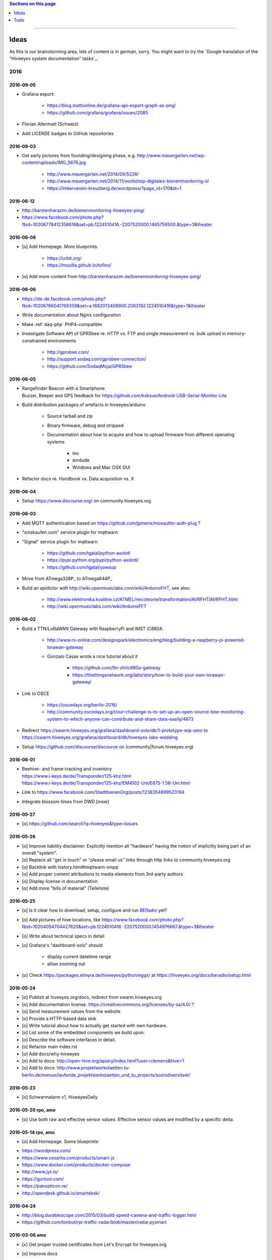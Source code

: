 .. contents:: Sections on this page
   :local:
   :depth: 1

----

.. _hiveeyes-ideas:

#####
Ideas
#####

As this is our brainstorming area, lots of content is in german, sorry.
You might want to try the `Google translation of the "Hiveeyes system documentation" tasks`_.

****
2016
****


2016-09-05
==========
- Grafana export:

    - https://blog.mattionline.de/grafana-api-export-graph-as-png/
    - https://github.com/grafana/grafana/issues/2085

- Florian Altermatt (Schweiz)
- Add LICENSE badges to GitHub repositories


2016-09-03
==========
- Get early pictures from founding/designing phase, e.g. http://www.mauergarten.net/wp-content/uploads/IMG_5676.jpg

    - http://www.mauergarten.net/2014/09/5226/
    - http://www.mauergarten.net/2014/11/workshop-digitales-bienenmonitoring-ii/
    - https://imkerverein-kreuzberg.de/wordpress/?page_id=170&id=1



2016-06-12
==========
- http://karstenharazim.de/bienenmonitoring-hiveeyes-ping/
- https://www.facebook.com/photo.php?fbid=10206778412358616&set=pb.1224510416.-2207520000.1465756500.&type=3&theater


2016-06-08
==========
- [o] Add Homepage. More blueprints:

    - https://urbit.org/
    - https://mozilla.github.io/tofino/

- [o] Add more content from http://karstenharazim.de/bienenmonitoring-hiveeyes-ping/


2016-06-06
==========
- https://de-de.facebook.com/photo.php?fbid=10206766041769359&set=a.1682013409900.2083192.1224510416&type=1&theater
- Write documentation about Nginx configuration
- Make :ref:`daq-php` PHP4-compatible
- Investigate Software API of GPRSbee re. HTTP vs. FTP and
  single measurement vs. bulk upload in memory-constrained environments

    - http://gprsbee.com/
    - http://support.sodaq.com/gprsbee-connection/
    - https://github.com/SodaqMoja/GPRSbee



2016-06-05
==========
- | Rangefinder Beacon with a Smartphone
  | Buzzer, Beeper and GPS feedback for https://github.com/ksksue/Android-USB-Serial-Monitor-Lite
- Build distribution packages of artefacts in hiveeyes/arduino

    - Source tarball and zip
    - Binary firmware, debug and stripped
    - Documentation about how to acquire and how to upload firmware from different operating systems

        - ino
        - avrdude
        - Windows and Mac OSX GUI

- Refactor docs re. Handbook vs. Data acquisition vs. X


2016-06-04
==========
- Setup https://www.discourse.org/ on community.hiveeyes.org


2016-06-03
==========
- Add MQTT authentication based on https://github.com/jpmens/mosquitto-auth-plug ?
- "smskaufen.com" service plugin for mqttwarn
- "Signal" service plugin for mqttwarn

    - https://github.com/tgalal/python-axolotl
    - https://pypi.python.org/pypi/python-axolotl/
    - https://github.com/tgalal/yowsup

- Move from ATmega328P_ to ATmega644P_
- Build an apidictor with http://wiki.openmusiclabs.com/wiki/ArduinoFHT, see also:

    - http://www.elektronika.kvalitne.cz/ATMEL/necoteorie/transformation/AVRFHT/AVRFHT.html
    - http://wiki.openmusiclabs.com/wiki/ArduinoFFT


.. _raspberry-imst-ic880a-howto:

2016-06-02
==========
- Build a TTN/LoRaWAN Gateway with RaspberryPi and IMST iC880A

    - http://www.rs-online.com/designspark/electronics/eng/blog/building-a-raspberry-pi-powered-lorawan-gateway
    - Gonzalo Casas wrote a nice tutorial about it

        - https://github.com/ttn-zh/ic880a-gateway
        - https://thethingsnetwork.org/labs/story/how-to-build-your-own-lorawan-gateway/

- Link to OSCE

    - https://oscedays.org/berlin-2016/
    - http://community.oscedays.org/t/our-challenge-is-to-set-up-an-open-source-bee-monitoring-system-to-which-anyone-can-contribute-and-share-data-easily/4873

- Redirect https://swarm.hiveeyes.org/grafana/dashboard-solo/db/1-prototype-wip-amo to https://swarm.hiveeyes.org/grafana/dashboard/db/hiveeyes-labs-wedding
- Setup https://github.com/discourse/discourse on (community|forum.hiveeyes.org)


2016-06-01
==========
- | Beehive- and frame-tracking and inventory
  | https://www.i-keys.de/de/Transponder/125-khz.html
  | https://www.i-keys.de/de/Transponder/125-khz/EM4102-Uni/E675-1.58-Uni.html

- Link to https://www.facebook.com/StadtbienenOrg/posts/1238354899523194
- Integrate blossom times from DWD [msw]


2016-05-27
==========
- [o] https://github.com/search?q=hiveeyes&type=Issues


2016-05-26
==========
- [o] Improve liability disclaimer: Explicitly mention all "hardware"
  having the notion of implicitly being part of an overall "system".
- [o] Replace all "get in touch" or "please email us" links through
  http links to community.hiveeyes.org
- [o] Backlink with history.html#mqttwarn-xmpp
- [o] Add proper content attributions to media elements from 3rd-party authors
- [o] Display license in documentation
- [o] Add more "bills of material" (Teileliste)


2016-05-25
==========
- [o] Is it clear how to download, setup, configure and run BERadio_ yet?
- [o] Add pictures of hive locations, like
  https://www.facebook.com/photo.php?fbid=10204054704427620&set=pb.1224510416.-2207520000.1454976667.&type=3&theater
- [o] Write about technical specs in detail
- [o] Grafana's "dashboard-solo" should

    - display current datetime range
    - allow zooming out

- [o] Check https://packages.elmyra.de/hiveeyes/python/eggs/ at https://hiveeyes.org/docs/beradio/setup.html


2016-05-24
==========
- [o] Publish at hiveeyes.org/docs, redirect from swarm.hiveeyes.org
- [o] Add documentation license. https://creativecommons.org/licenses/by-sa/4.0/ ?
- [o] Send measurement values from the website
- [o] Provide a HTTP-based data sink
- [o] Write tutorial about how to actually get started with own hardware.
- [o] List some of the embedded components we build upon.
- [o] Describe the software interfaces in detail.
- [o] Refactor main index.rst
- [o] Add docs/why-hiveeyes
- [o] Add to docs: http://open-hive.org/apiary/index.html?user=clemens&hive=1
- [o] Add to docs: http://www.projektwerkstaetten.tu-berlin.de/menue/laufende_projektwerkstaetten_und_tu_projects/soziodiversitaet/


2016-05-23
==========
- [o] Schwarmalarm v1, HiveeyesDaily


2016-05-20 rpo, amo
===================
- [o] Use both raw and effective sensor values. Effective sensor values are modified by a specific delta.


2016-05-14 rpo, amo
===================
- [o] Add Homepage. Some blueprints:

* https://wordpress.com/
* https://www.cesanta.com/products/smart-js
* https://www.docker.com/products/docker-compose
* http://www.jyt.io/
* https://gortool.com/
* https://panopticon.re/
* http://opendesk.github.io/smartdesk/


2016-04-24
==========
- http://blog.durablescope.com/2015/03/build-speed-camera-and-traffic-logger.html
- https://github.com/tonbut/rpi-traffic-radar/blob/master/radar.pysmart


2016-03-06 amo
==============
- [x] Get proper trusted certificates from Let's Encrypt for hiveeyes.org
- [o] Improve docs

    - foundation (more pointers)
    - hiveeyes-one (more pointers)


2016-02-27 amo
==============
- [o] Consider using the upcoming Raspberry Pi 3 as a flexible and universal gateway


2016-02-25 rgu, cgr, rpo, msw, amo
==================================
- [o] BERadio Lua implementation for OpenWrt
- [o] Get Vagrant going for Windows users
- [o] Consider LoRaWAN
- [o] Rephrase wording on splash screen
- [o] How to do store-and-forward if Mosquitto doesn't have it? Use DTN finally?


2016-02-23 jho, rpo, amo
========================
- [o] Get into Mosquitto store-and-forward mechanism. Does it actually have it?
- [o] Check out improved "Annotations" feature of Grafana

    .. figure:: https://cloud.githubusercontent.com/assets/10999/13244830/928ab8a0-da09-11e5-8ce9-676ee55bcce8.gif
        :target: https://github.com/grafana/grafana/issues/1588
        :alt: Annotations: Click links and select text from annotation popover
        :width: 640px

        Annotations: Click links and select text from annotation popover

- [o] Setup Grafana HEAD from git repository at beta.hiveeyes.org for having a look at new features


2016-02-23 amo
==============
- [o] link to recent discussion about payload serialization formats


2016-02-22 rpo, amo
===================
- [o] Datenimport und -export über CSV
- [o] Tabellarische Daten über datatable_
- Naming things: Will *HiveFive* be a proper name for the convenience kit?


2016-02-22 cgr, amo
===================

Improvements
------------
- [o] Open Hive: Add Fritzing schema for ESP8266
- [o] Add Stückliste (via Excel file)
- [o] Add section about collaboration with other bee monitoring projects

    - Germany

        - https://www.imker-nettetal.de/tag/stockwaage/
        - http://www.imker-stockwaage.de/
        - http://beelogger.de/

    - International

        - http://opensourcebeehives.net/
        - sensor platform
          http://docs.opensourcebeehives.net/docs/alpha-sensor-kit
        - discussion board
          http://community.opensourcebeehives.net/

- [o] Improve documentation of HiveeyesOne_

    - Foundation libraries
    - Text from Grafana reference dashboard
    - Pictures


Features
--------
- [o] Kotori_ should be able to talk FTP (e.g. for batch-mode transmission of CSV data)

  .. todo:: Link to GPRS module capable of talking FTP

- [o] There should be a PHP script which is API-compatible to a future CoAP_ interface of Kotori_
  to smooth the learning curve and lower the bar.

  .. todo:: Research whether there already is a convenient PHP library talking CoAP_

- [o] This PHP script could also be used as a generic WebHook_ receiver
  when Kotori_ is dispatching messages to different receivers. mqttwarn_ might help.


2016-02-22 amo
==============
Documentation updates

- [o] Use the `"Group images" feature of sphinxcontrib-images`_ of the fine `sphinxcontrib-images`_ Sphinx_ module
- [o] Proper certificates for hiveeyes.org and ptrace.hiveeyes.org
- [o] Add topology 0.2.0 proposals from :ref:`Hiveeyes One Topology 0.2.0 proposal <topology-0.2.0-proposal-todo>`


2016-02-21 amo
==============
Documentation updates

- [x] Add stub "About Open Hive"
- [x] Write text about :ref:`HiveeyesOne`
- [x] Write text about :ref:`OpenHive`
- [x] Auf Kotori 0.3.2 and BERadio 0.4.4 CHANGELOG verlinken
- [x] rpos neue Bilder reintun
- [x] This and that
- [x] Tag swarm-hiveeyes-org @ 0.1.0
- [x] Add bumpversion
- [x] Improve Kotori_ and BERadio_ docs

    - [x] Migrate use-case scenarios from BERadio_
    - [x] Migrate Hiveeyes wishlist from Kotori_


2016-02-20 amo
==============

MS 1
----
- Kotori

    - Arbeit an der Dokumentation, siehe commits von gestern
    - Vorbereitung des Release 0.6.0 im aktuellen Zustand mit den Doku Updates (die 0.5.1 ist vom 26. November)
    - Release eines einigermaßen sauberen bzw. benutzbaren Debian Pakets

- BERadio

    - Arbeit an der Dokumentation
    - Vorbereitung des Release 0.5.0 im aktuellen Zustand mit den Doku Updates (die 0.4.4 ist vom 27. Oktober)
    - Release per Python source Paket (egg), wie gehabt

- swarm.hiveeyes.org

    - [x] Anlegen der Sphinx Doku, Bilder!
    - [x] Vollautomatisierung der Sphinx_ Doku Publikation als `Hiveeyes system documentation`_ auf ``swarm.hiveeyes.org``
    - [x] Erste Inhalte, Projekthistorie
    - [o] Ein paar einleitende Worte zum Gesamtprojekt in einer ``about.rst``
    - [x] Verlagerung der technischen Details vom derzeitigen Splashscreen der :ref:`Hiveeyes platform <Hiveeyes platform>`
      in die Sphinx_ Doku der `Hiveeyes system documentation`_
    - [o] Übertragung von rpos Inhalten aus `grafana_about.md`_ sowie `sensor_setup.md`_
      in die Sphinx_ Doku als reStructuredText_, Konvertierung per Pandoc_
    - [o] Halbautomatisierung der Rückkonvertierung von reStructuredText_ zu Markdown_ per Pandoc_
      zur Weiterverwendung innerhalb von Grafana_ Textpanels wie z.B. `Grafana dashboard "BER prototype #1"`_
    - [o] Die nach reStructuredText_ umgewandelten Inhalte aus `grafana_about.md`_ und `sensor_setup.md`_
      auch in die Sphinx Doku von BERadio_ und Kotori_ einbauen und/oder verlinken

.. _grafana_about.md: https://git.elmyra.de/hiveeyes/arduino-playground/blob/master/doc/grafana_about.md
.. _sensor_setup.md:  https://git.elmyra.de/hiveeyes/arduino-playground/blob/master/doc/sensor_setup.md


MS 2
----

.. tip:: Ab jetzt möglichst auch mit feature branches in den code repositories arbeiten.

.. _topology-0.2.0-proposal-todo:

- Kotori 0.7.0

    - Reguläres refactoring

    - MQTT Topic

        - Implementierung der "Content Type" Signalisierung über pseudo-Dateiendungen wie geplant
          (Inspired by Nick O’Leary and Jan-Piet Mens; Acked by cgr and rpo)::

                hiveeyes/testdrive/area-42/hive3/temperature vs. hiveeyes/testdrive/area-42/hive3.json

          Weitere Diskussion und Implementierung der "Direction" Signalisierung (Inspired by computourist, Pushed by rpo)
          Proposal::

                .../node3/{direction}/{sensor}.foo

        - Generalisierung der BERadioNetworkApplication / HiveeyesApplication vendor Architektur
        - Verbesserung der service-in-service Infrastruktur mit nativen Twisted service containern
        - Flexiblere Anwendungsfälle ähnlich dem von Hiveeyes ermöglichen: mqtt topic first-level segment "hiveeyes/"
          (the "realm") per Konfigurationsdatei bestimmen (Wunsch von Dazz)
        - Einführung von Softwaretests

- BERadio 0.6.0

    - Generalisierung der Funktionalität, Stichwort "mqttkit"
    - Verbesserung der Dokumentation

- swarm.hiveeyes.org

    - Prototypische Einbindung von mqttwarn_ in unser Gesamtsystem :-)



Research
--------
Mit ein paar Dingen müssen wir uns bei Gelegenheit stärker beschäftigen.

- InfluxDB

    - Wie geht man am besten mit InfluxDB-nativen Tags in unserem Kontext um?
      Bemerkung: Vielleicht war die Trennung auf Datenbank/Tableebene die falsche Strategie
      bzw. es gibt noch weitere, die orthogonal davon zusätzlich oder alternativ sinnvoll sind.

- Grafana

    - Wie kann man hier die Tags aus InfluxDB am besten verarbeiten und in den Dashboards praktisch nutzen?
    - Wie funktionieren Annotations mit InfluxDB?

- Gesamtsystem

    - Auch hier wird im Zusammenspiel der Komponenten noch viel geschwummst werden müssen.
      Ausblick: mqttwarn_ besser mit Kotori integrieren (via API)
      und als universeller Nachrichtenvermittler auf ``swarm.hiveeyes.org`` betreiben.


2016-02-15 amo
==============

Audio analysis
--------------
- https://academo.org/demos/spectrum-analyzer/
- https://github.com/borismus/spectrogram
- https://news.ycombinator.com/item?id=11033290



2016-02-12 rpo, amo
===================

Platform
--------
- Zuordnung/Verdrahtung von Sensoren zu Hardware Ports zu measurement fields zu Grafana dashboard/panel [rpo]

    - Beschäftigung mit InfluxDB Tags und deren Benutzung in Grafana

- Implement Grafana dashboard history - we already lost some... ;[

    | 22:33 die strategie mit dem git finde ich gut: https://wikitech.wikimedia.org/wiki/Grafana.wikimedia.org#No_history_of_dashboard_changes
    | 22:33 "One could run grafcli or something using the grafana HTTP API with git in a cron to have a better history."
- hiveeyes reference dashboard text
- Check backup of elbanco
- Issue PR2 of mqttwarn, write documentation (scenario window control)
- Obfuscate email address at https://swarm.hiveeyes.org/
- Improve splash page

    - http://bulma.io/
    - http://www.carrois.com/fira-4-1/
    - http://mozilla.github.io/Fira/
    - https://github.com/mozilla/Fira

- Redesign topic namespace
- Improve documentation

    - Interlink with documentation of foundation projects
    - Write about the integration of the components
    - Add Hardware Stückliste
    - Add more information fragments from distilled mailing list exchange

- Package pinning for Grafana
- Document how to upload pictures and screenshots, which should not go into a repository::

    # manual
    scp ~/Backup/Desktop/2016-02-19/2016-02-12_hiveeyes-notification-xmpp.jpg root@ptrace.hiveeyes.org:/var/www/ptrace.hiveeyes.org/htdocs/

    # automatic
    make ptrace-hiveeyes source=/tmp/grafana-ber-prototype-1.jpeg


BERadio
-------
- Add SMILE_ and UBJSON_ to `BERadio serialization format comparison <https://hiveeyes.org/docs/beradio/test/comparison.html>`_

    - https://en.wikipedia.org/wiki/Smile_%28data_interchange_format%29
    - https://en.wikipedia.org/wiki/UBJSON
    - http://ubjson.org/
    - via: http://johan.kanflo.com/serializing-data-from-iot-nodes/

- Improve formatting: https://hiveeyes.org/docs/beradio/research/binary-sizes.html
- Add computourist and others: https://hiveeyes.org/docs/beradio/research/prior-art.html
- Work on https://git.elmyra.de/hiveeyes/beradio/blob/master/src/cpp/examples/simple_message.cpp

- Add SenML_ serialization
    - http://wiki.1248.io/doku.php?id=senml
    - https://github.com/fluffy/senml-spec
    - https://tools.ietf.org/html/draft-jennings-senml-08
    - https://datatracker.ietf.org/doc/draft-jennings-core-senml/
    - via: http://www.earth.org.uk/note-on-IoT-comms-backhaul.html
    - via: http://opentrv.org.uk/


Kotori
------
- Add more protocols

    - CoAP
    - CSV over UDP
    - HTTP/REST

        - CSV
        - Single values via x-www-form-urlencoded
        - Bunch of JSON

- Add software tests
- Log file rotation for ``/var/log/kotori/kotori.log``

::

    2016-02-15T10:13:50+0100 [kotori.daq.storage.influx        ] INFO: Storing measurement succeeded: {'fields': {u'RSSI1': -67.0, u'wght1': -631.0, u'time': 1.455527630507804e+18}, 'measurement': '3756782252718325761_1'}
    2016-02-15T10:13:50+0100 [mqtt.client.subscriber           ] DEBUG: ==> PUBLISH (id=None qos=0 dup=False retain=False)
    2016-02-15T10:13:50+0100 [kotori.daq.application.beradio   ] DEBUG: MQTT receive: topic=hiveeyes/25a0e5df-9517-405b-ab14-cb5b514ac9e8/3756782252718325761/1/message-beradio, payload=d1:_2:h11:#i1e1:wi-631e1:ri-67ee
    2016-02-15T12:48:38+0100 [mqtt.client.factory.MQTTFactory  ] INFO: Stopping factory <mqtt.client.factory.MQTTFactory instance at 0x7f347c5b9a28>



*************
2015 December
*************

Platform
========

Prio 1
------
- [x] Close sensitive ports
- [x] Backupninja_ handler for InfluxDB_
- [x] Run with non-admin Grafana_ account
- [x] Make system reboot-safe
- [o] Run with non-admin InfluxDB_ account

Prio 2
------
- [x] map domains
- [x] change url in BERadio_
- [x] make application/index
- [x] enhance 04-hiveeyes
- [o] graph-screenshot for splash screen
- [o] setup packages.hiveeyes.org
- [o] Makefile deb: replace "build/virt" by variable
- [o] Publish more user documentation

    - [o] Sending field names with underscore prefixes
    - [o] Sending timestamps
- [x] Republish / link to more technical information from BERadio_ and Kotori_


Software
========
- [o] Send measurements via Javascript from https://swarm.hiveeyes.org/
- [o] Extract essential boilerplate code from BERadio_ and publish as mqttkit_
- [o] Publish Kotori_ repository


*************
2015 November
*************

2015-11-06 rpo, amo
===================

.. _hiveeyes-one-wishlist:

Wishlist
--------
- Aggregate measurements over time ranges (e.g. daily) and republish summary to MQTT

    - Provide reasonable "delta" values in relation to the point of last summary
    - Proposal for summary topics: hiveeyes/username/summary/foo/daily/bar
    - Schedule at: Morning, Noon, Evening

- Threshold alerting
- :ref:`weather-information-publishing`
- "Stockkarte" subsystem

    - marking point in graphs and filling the Stockkarte questioning
    - https://github.com/Dieterbe/anthracite/
    - https://twitter.github.io/labella.js/

- Timeseries anomaly detection using machine learning


----

.. _hiveeyes-todo:

####
Todo
####

List of collected ``.. todo::`` admonitions:

.. todoList::
